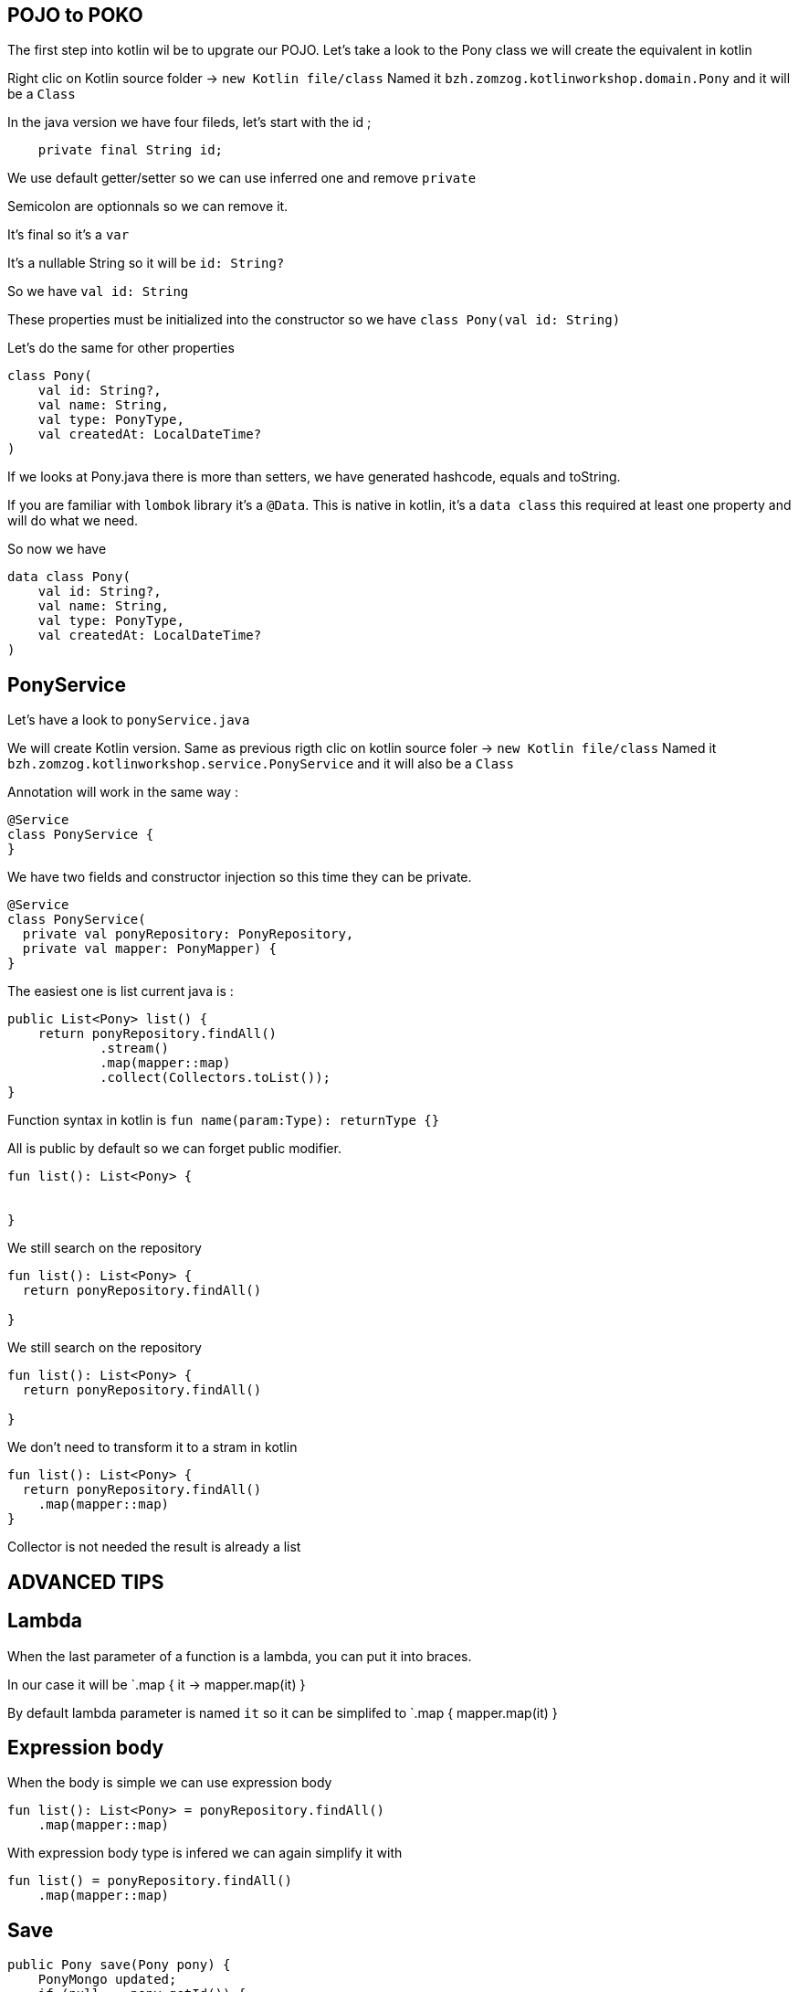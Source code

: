 == POJO to POKO

The first step into kotlin wil be to upgrate our POJO.
Let's take a look to the Pony class we will create the equivalent in kotlin

Right clic on Kotlin source folder -> `new Kotlin file/class`
Named it `bzh.zomzog.kotlinworkshop.domain.Pony` and it will be a `Class` 

In the java version we have four fileds, 
let's start with the id ;
[source, java]
----
    private final String id;
----

We use default getter/setter so we can use inferred one and remove `private`

Semicolon are optionnals so we can remove it. 

It's final so it's a `var`

It's a nullable String so it will be `id: String?`

So we have `val id: String` 

These properties must be initialized into the constructor so we have `class Pony(val id: String)`

Let's do the same for other properties 

// Trouver comment cacher du code spoiler alert

[source, kotlin]
----
class Pony(
    val id: String?,
    val name: String,
    val type: PonyType,
    val createdAt: LocalDateTime?
)
----

If we looks at Pony.java there is more than setters,
we have generated hashcode, equals and toString.

If you are familiar with `lombok` library it's a `@Data`.
This is native in kotlin, 
it's a `data class` this required at least one property and will do what we need.

So now we have 

[source, kotlin]
----
data class Pony(
    val id: String?,
    val name: String,
    val type: PonyType,
    val createdAt: LocalDateTime?
)
----

== PonyService

Let's have a look to `ponyService.java`

We will create Kotlin version.
Same as previous rigth clic on kotlin source foler ->  `new Kotlin file/class`
Named it `bzh.zomzog.kotlinworkshop.service.PonyService` and it will also be a `Class` 

Annotation will work in the same way :
[source, kotlin]
----
@Service
class PonyService {
}
----

We have two fields and constructor injection so this time they can be private.

[source, kotlin]
----
@Service
class PonyService(
  private val ponyRepository: PonyRepository, 
  private val mapper: PonyMapper) {
}
----

The easiest one is list current java is :

[source, java]
----
public List<Pony> list() {
    return ponyRepository.findAll()
            .stream()
            .map(mapper::map)
            .collect(Collectors.toList());
}
----

Function syntax in kotlin is `fun name(param:Type): returnType {}`

All is public by default so we can forget public modifier.

[source, kotlin]
----
fun list(): List<Pony> {


}
----

We still search on the repository

[source, kotlin]
----
fun list(): List<Pony> {
  return ponyRepository.findAll()

}
----

We still search on the repository

[source, kotlin]
----
fun list(): List<Pony> {
  return ponyRepository.findAll()

}
----

We don't need to transform it to a stram in kotlin

[source, kotlin]
----
fun list(): List<Pony> {
  return ponyRepository.findAll()
    .map(mapper::map)
}
----

Collector is not needed the result is already a list

== ADVANCED TIPS

== Lambda
When the last parameter of a function is a lambda,
you can put it into braces.

In our case it will be `.map { it -> mapper.map(it) }

By default lambda parameter is named `it` so it can be simplifed to `.map { mapper.map(it) }

== Expression body

When the body is simple we can use expression body

[source, kotlin]
----
fun list(): List<Pony> = ponyRepository.findAll()
    .map(mapper::map)
----

With expression body type is infered we can again simplify it with

[source, kotlin]
----
fun list() = ponyRepository.findAll()
    .map(mapper::map)
----


== Save

[source, java]
----
public Pony save(Pony pony) {
    PonyMongo updated;
    if (null == pony.getId()) {
        updated = ponyRepository.save(mapper.map(pony));
    } else {
        final Optional<PonyMongo> fromDb = ponyRepository.findById(new ObjectId(pony.getId()));
        updated = fromDb.map(it -> mapper.update(it, pony))
                .orElseThrow(() -> new RuntimeException("Pony not found")); // TODO Named exception
    }
    return mapper.map(updated);
}
----

Let's start with fun 
[source, kotlin]
----
fun save(pony: Pony): Pony {

}
----

In Kotlin, if can also be used as an expression:
[source, kotlin]
----
fun save(pony: Pony): Pony {
  val updated = if (null == pony.id) {
  
  } else {

  }
  return mapper.map(updated)
}
----
